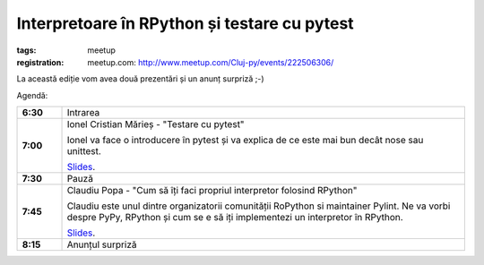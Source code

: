 ﻿Interpretoare în RPython și testare cu pytest
###############################################################

:tags: meetup
:registration:
    meetup.com: http://www.meetup.com/Cluj-py/events/222506306/


La această ediție vom avea două prezentări și un anunț surpriză ;-)

Agendă:

.. list-table::
    :stub-columns: 1
    :widths: 10 90

    - - 6:30
      - Intrarea
    - - 7:00
      - Ionel Cristian Mărieș - "Testare cu pytest"

        Ionel va face o introducere în pytest și va explica de ce este mai bun
        decât nose sau unittest.

        `Slides <http://blog.ionelmc.ro/presentations/pytest/>`__.
    - - 7:30
      - Pauză
    - - 7:45
      - Claudiu Popa - "Cum să îți faci propriul interpretor folosind RPython"

        Claudiu este unul dintre organizatorii comunității RoPython si
        maintainer Pylint. Ne va vorbi despre PyPy, RPython și cum se e să iți
        implementezi un interpretor în RPython.

        `Slides <{attach}PyPy-si-RPython.html>`__.
    - - 8:15
      - Anunțul surpriză


